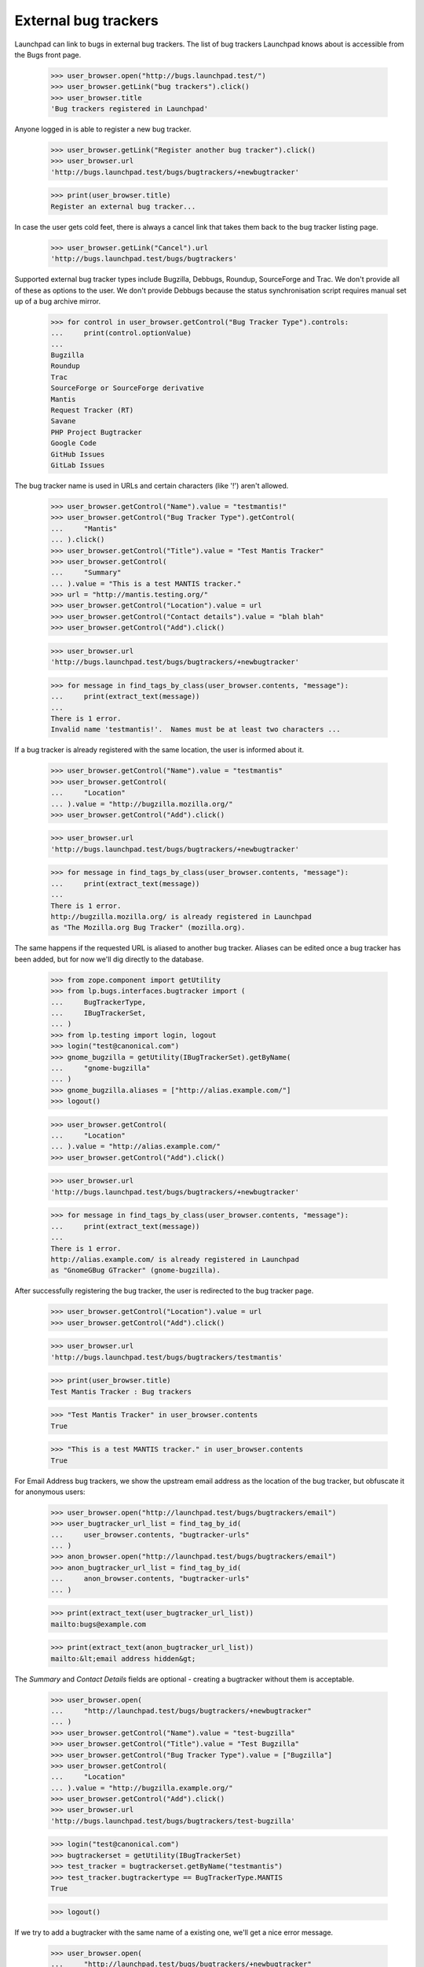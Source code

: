 External bug trackers
=====================

Launchpad can link to bugs in external bug trackers. The list of bug
trackers Launchpad knows about is accessible from the Bugs front page.

    >>> user_browser.open("http://bugs.launchpad.test/")
    >>> user_browser.getLink("bug trackers").click()
    >>> user_browser.title
    'Bug trackers registered in Launchpad'

Anyone logged in is able to register a new bug tracker.

    >>> user_browser.getLink("Register another bug tracker").click()
    >>> user_browser.url
    'http://bugs.launchpad.test/bugs/bugtrackers/+newbugtracker'

    >>> print(user_browser.title)
    Register an external bug tracker...

In case the user gets cold feet, there is always a cancel link that
takes them back to the bug tracker listing page.

    >>> user_browser.getLink("Cancel").url
    'http://bugs.launchpad.test/bugs/bugtrackers'

Supported external bug tracker types include Bugzilla, Debbugs, Roundup,
SourceForge and Trac. We don't provide all of these as options to the
user. We don't provide Debbugs because the status synchronisation script
requires manual set up of a bug archive mirror.

    >>> for control in user_browser.getControl("Bug Tracker Type").controls:
    ...     print(control.optionValue)
    ...
    Bugzilla
    Roundup
    Trac
    SourceForge or SourceForge derivative
    Mantis
    Request Tracker (RT)
    Savane
    PHP Project Bugtracker
    Google Code
    GitHub Issues
    GitLab Issues

The bug tracker name is used in URLs and certain characters (like '!')
aren't allowed.

    >>> user_browser.getControl("Name").value = "testmantis!"
    >>> user_browser.getControl("Bug Tracker Type").getControl(
    ...     "Mantis"
    ... ).click()
    >>> user_browser.getControl("Title").value = "Test Mantis Tracker"
    >>> user_browser.getControl(
    ...     "Summary"
    ... ).value = "This is a test MANTIS tracker."
    >>> url = "http://mantis.testing.org/"
    >>> user_browser.getControl("Location").value = url
    >>> user_browser.getControl("Contact details").value = "blah blah"
    >>> user_browser.getControl("Add").click()

    >>> user_browser.url
    'http://bugs.launchpad.test/bugs/bugtrackers/+newbugtracker'

    >>> for message in find_tags_by_class(user_browser.contents, "message"):
    ...     print(extract_text(message))
    ...
    There is 1 error.
    Invalid name 'testmantis!'.  Names must be at least two characters ...

If a bug tracker is already registered with the same location, the user
is informed about it.

    >>> user_browser.getControl("Name").value = "testmantis"
    >>> user_browser.getControl(
    ...     "Location"
    ... ).value = "http://bugzilla.mozilla.org/"
    >>> user_browser.getControl("Add").click()

    >>> user_browser.url
    'http://bugs.launchpad.test/bugs/bugtrackers/+newbugtracker'

    >>> for message in find_tags_by_class(user_browser.contents, "message"):
    ...     print(extract_text(message))
    ...
    There is 1 error.
    http://bugzilla.mozilla.org/ is already registered in Launchpad
    as "The Mozilla.org Bug Tracker" (mozilla.org).

The same happens if the requested URL is aliased to another bug tracker.
Aliases can be edited once a bug tracker has been added, but for now
we'll dig directly to the database.

    >>> from zope.component import getUtility
    >>> from lp.bugs.interfaces.bugtracker import (
    ...     BugTrackerType,
    ...     IBugTrackerSet,
    ... )
    >>> from lp.testing import login, logout
    >>> login("test@canonical.com")
    >>> gnome_bugzilla = getUtility(IBugTrackerSet).getByName(
    ...     "gnome-bugzilla"
    ... )
    >>> gnome_bugzilla.aliases = ["http://alias.example.com/"]
    >>> logout()

    >>> user_browser.getControl(
    ...     "Location"
    ... ).value = "http://alias.example.com/"
    >>> user_browser.getControl("Add").click()

    >>> user_browser.url
    'http://bugs.launchpad.test/bugs/bugtrackers/+newbugtracker'

    >>> for message in find_tags_by_class(user_browser.contents, "message"):
    ...     print(extract_text(message))
    ...
    There is 1 error.
    http://alias.example.com/ is already registered in Launchpad
    as "GnomeGBug GTracker" (gnome-bugzilla).

After successfully registering the bug tracker, the user is redirected
to the bug tracker page.

    >>> user_browser.getControl("Location").value = url
    >>> user_browser.getControl("Add").click()

    >>> user_browser.url
    'http://bugs.launchpad.test/bugs/bugtrackers/testmantis'

    >>> print(user_browser.title)
    Test Mantis Tracker : Bug trackers

    >>> "Test Mantis Tracker" in user_browser.contents
    True

    >>> "This is a test MANTIS tracker." in user_browser.contents
    True

For Email Address bug trackers, we show the upstream email address as
the location of the bug tracker, but obfuscate it for anonymous users:

    >>> user_browser.open("http://launchpad.test/bugs/bugtrackers/email")
    >>> user_bugtracker_url_list = find_tag_by_id(
    ...     user_browser.contents, "bugtracker-urls"
    ... )
    >>> anon_browser.open("http://launchpad.test/bugs/bugtrackers/email")
    >>> anon_bugtracker_url_list = find_tag_by_id(
    ...     anon_browser.contents, "bugtracker-urls"
    ... )

    >>> print(extract_text(user_bugtracker_url_list))
    mailto:bugs@example.com

    >>> print(extract_text(anon_bugtracker_url_list))
    mailto:&lt;email address hidden&gt;

The `Summary` and `Contact Details` fields are optional - creating a
bugtracker without them is acceptable.

    >>> user_browser.open(
    ...     "http://launchpad.test/bugs/bugtrackers/+newbugtracker"
    ... )
    >>> user_browser.getControl("Name").value = "test-bugzilla"
    >>> user_browser.getControl("Title").value = "Test Bugzilla"
    >>> user_browser.getControl("Bug Tracker Type").value = ["Bugzilla"]
    >>> user_browser.getControl(
    ...     "Location"
    ... ).value = "http://bugzilla.example.org/"
    >>> user_browser.getControl("Add").click()
    >>> user_browser.url
    'http://bugs.launchpad.test/bugs/bugtrackers/test-bugzilla'

    >>> login("test@canonical.com")
    >>> bugtrackerset = getUtility(IBugTrackerSet)
    >>> test_tracker = bugtrackerset.getByName("testmantis")
    >>> test_tracker.bugtrackertype == BugTrackerType.MANTIS
    True

    >>> logout()

If we try to add a bugtracker with the same name of a existing one,
we'll get a nice error message.

    >>> user_browser.open(
    ...     "http://launchpad.test/bugs/bugtrackers/+newbugtracker"
    ... )

    >>> user_browser.getControl("Name").value = "testmantis"
    >>> user_browser.getControl("Bug Tracker Type").getControl(
    ...     "Mantis"
    ... ).click()
    >>> user_browser.getControl("Title").value = "Test Mantis Tracker"
    >>> user_browser.getControl(
    ...     "Summary"
    ... ).value = "This is a test TRAC tracker."
    >>> url = "http://trac.example.org/tickets"
    >>> user_browser.getControl("Location").value = url
    >>> user_browser.getControl("Contact details").value = "blah blah"
    >>> user_browser.getControl("Add").click()

    >>> message = "testmantis is already in use by another bugtracker."
    >>> message in user_browser.contents
    True

We can edit the details of the newly added bugtracker.

    >>> user_browser.open(
    ...     "http://launchpad.test/bugs/bugtrackers/testmantis/"
    ... )
    >>> user_browser.getLink("Change details").click()

    >>> user_browser.url
    'http://bugs.launchpad.test/bugs/bugtrackers/testmantis/+edit'

    >>> print(user_browser.title)
    Change details for the...

    >>> user_browser.getControl("Name").value = "testbugzilla"
    >>> user_browser.getControl("Title").value = "A test Bugzilla Tracker"
    >>> user_browser.getControl("Bug Tracker Type").getControl(
    ...     "Bugzilla"
    ... ).click()
    >>> user_browser.getControl(
    ...     "Summary"
    ... ).value = "This is used to be a test TRAC bug tracker."

There is a cancel link if we change our mind:

    >>> user_browser.getLink("Cancel").url
    'http://bugs.launchpad.test/bugs/bugtrackers/testmantis'

It's not possible to change the base URL to something that another bug
tracker uses.

    >>> user_browser.getControl(
    ...     "Location", index=0
    ... ).value = "http://bugzilla.mozilla.org/"
    >>> user_browser.getControl("Change").click()

    >>> user_browser.url
    'http://bugs.launchpad.test/bugs/bugtrackers/testmantis/+edit'

    >>> print_feedback_messages(user_browser.contents)
    There is 1 error.
    http://bugzilla.mozilla.org/ is already registered in Launchpad
    as "The Mozilla.org Bug Tracker" (mozilla.org).

If the user inadvertently enters an invalid URL, they are shown an
informative error message explaining why it is invalid.

    >>> user_browser.getControl(
    ...     "Location", index=0
    ... ).value = "what? my wife does this stuff"
    >>> user_browser.getControl("Change").click()

    >>> print_feedback_messages(user_browser.contents)
    There is 1 error.
    "what? my wife does this stuff" is not a valid URI

    >>> user_browser.getControl(
    ...     "Location", index=0
    ... ).value = "http://ξνεr.been.fishing?"
    >>> user_browser.getControl("Change").click()

    >>> print_feedback_messages(user_browser.contents)
    There is 1 error.
    URIs must consist of ASCII characters

After successfully editing the bug tracker information, the user is
redirected to the bug tracker page. Note that the change we made to the
bugtracker name is reflected in the url.

    >>> user_browser.getControl("Location", index=0).value = url
    >>> user_browser.getControl("Change").click()

    >>> user_browser.url
    'http://bugs.launchpad.test/bugs/bugtrackers/testbugzilla'

And now the test tracker should have been updated:

    >>> "A test Bugzilla Tracker" in user_browser.contents
    True

    >>> "This is used to be a test TRAC bug tracker." in user_browser.contents
    True

    >>> login("test@canonical.com")
    >>> test_tracker = bugtrackerset.getByName("testbugzilla")
    >>> test_tracker.bugtrackertype == BugTrackerType.BUGZILLA
    True

    >>> logout()

But we forgot, the URL we need actually uses the https scheme. It's easy
to change.

    >>> user_browser.open(
    ...     "http://launchpad.test/bugs/bugtrackers/testbugzilla"
    ... )
    >>> print(
    ...     extract_text(
    ...         find_tag_by_id(user_browser.contents, "bugtracker-urls")
    ...     )
    ... )
    http://trac.example.org/tickets
    http://mantis.testing.org/ (Alias)

    >>> user_browser.getLink("Change details").click()
    >>> user_browser.getControl(
    ...     "Location", index=0
    ... ).value = "https://trac.example.org/tickets"
    >>> user_browser.getControl("Change").click()

    >>> print(
    ...     extract_text(
    ...         find_tag_by_id(user_browser.contents, "bugtracker-urls")
    ...     )
    ... )
    https://trac.example.org/tickets
    http://mantis.testing.org/ (Alias)


Aliases
-------

We can associate multiple URLs or email addresses with a bug tracker. An
alias can represent another valid location for a bug tracker, or just a
commonly seen typo. Aliases are used to catch user mistakes; only the
primary Location is used to access the remote bug tracker.

They're added on the normal Change Details page.

    >>> user_browser.open(
    ...     "http://launchpad.test/bugs/bugtrackers/testbugzilla"
    ... )
    >>> user_browser.getLink("Change details").click()

    >>> user_browser.getControl(
    ...     "Location aliases"
    ... ).value = "http://pseudonym.example.com/"
    >>> user_browser.getControl("Change").click()

    >>> bugtracker_url_list = find_tag_by_id(
    ...     user_browser.contents, "bugtracker-urls"
    ... )
    >>> print(extract_text(bugtracker_url_list))
    https://trac.example.org/tickets
    http://pseudonym.example.com/ (Alias)

It's not possible to add an alias that already refers to another
bugtracker.

    >>> user_browser.open(
    ...     "http://launchpad.test/bugs/bugtrackers/testbugzilla/+edit"
    ... )
    >>> user_browser.getControl(
    ...     "Location aliases"
    ... ).value = "http://bugzilla.mozilla.org/"
    >>> user_browser.getControl("Change").click()

    >>> print_feedback_messages(user_browser.contents)
    There is 1 error.
    http://bugzilla.mozilla.org/ is already registered in Launchpad
    as "The Mozilla.org Bug Tracker" (mozilla.org).

Multiple aliases can be entered by separating URLs with whitespace.

    >>> user_browser.getControl("Location aliases").value = (
    ...     "    http://wolverhampton.example.com/    "
    ...     "  http://toadhall.example.com/      \n"
    ...     "mailto:cupboardy@notaword.com "
    ...     " https://wibble.example.com/   \n\n\n"
    ... )
    >>> user_browser.getControl("Change").click()

    >>> bugtracker_url_list = find_tag_by_id(
    ...     user_browser.contents, "bugtracker-urls"
    ... )
    >>> print(extract_text(bugtracker_url_list))
    https://trac.example.org/tickets
    http://toadhall.example.com/ (Alias)
    http://wolverhampton.example.com/ (Alias)
    https://wibble.example.com/ (Alias)
    mailto:cupboardy@notaword.com (Alias)

If the user inadvertently enters one or more invalid URLs, they are
shown informative error messages.

    >>> user_browser.open(
    ...     "http://launchpad.test/bugs/bugtrackers/testbugzilla/+edit"
    ... )
    >>> user_browser.getControl(
    ...     "Location aliases"
    ... ).value = "ξνεr been http://fishing?"
    >>> user_browser.getControl("Change").click()

    >>> print_feedback_messages(user_browser.contents)
    There is 1 error.
    URIs must consist of ASCII characters
    "been" is not a valid URI


Deleting a bug tracker
----------------------

The Delete button is in the Change Details page. But first we need an
example bug tracker:

    >>> user_browser.open(
    ...     "http://launchpad.test/bugs/bugtrackers/+newbugtracker"
    ... )
    >>> user_browser.getControl("Name").value = "freddy"
    >>> user_browser.getControl("Title").value = "Freddy's Bugs"
    >>> user_browser.getControl(
    ...     "Location"
    ... ).value = "http://freddy.example.com/"
    >>> user_browser.getControl("Add").click()

Being brand-new and pristine, there will be nothing to prevent its
deletion yet:

    >>> user_browser.url
    'http://bugs.launchpad.test/bugs/bugtrackers/freddy'

    >>> user_browser.getLink("Change details").click()
    >>> user_browser.getControl("Delete").click()

    >>> user_browser.url
    'http://bugs.launchpad.test/bugs/bugtrackers'

    >>> print_feedback_messages(user_browser.contents)
    Freddy's Bugs has been deleted.

Bug trackers can be deleted by anyone, subject to a few restrictions:

- Firstly, deletion will be denied if bug tracker is set as the

  official bug tracker for a product or product group.

- Secondly, only certain privileged users can delete the bug watches

  for a bug tracker en masse.

- Thirdly, no bug tracker can be deleted if messages have been

  imported via one if its bug watches.

- Finally, if a bug tracker is also a Launchpad Celebrity it may not

  be deleted.

These conditions are checked on entry to the bug tracker edit page and
also on form submission. If the conditions are not met, the delete
button is not displayed and a list of reasons are shown.

The first and second restrictions both apply to the GNOME Bugzilla:

    >>> user_browser.open(
    ...     "http://launchpad.test/bugs/bugtrackers/gnome-bugzilla/+edit"
    ... )
    >>> print(
    ...     extract_text(
    ...         find_tag_by_id(
    ...             user_browser.contents,
    ...             "bugtracker-delete-not-possible-reasons",
    ...         )
    ...     )
    ... )
    Please note, this bug tracker cannot be deleted because:
      This is the bug tracker for GNOME and GNOME Terminal.
      There are linked bug watches and only members of ...Launchpad
        Administrators...

    >>> user_browser.getControl("Delete")
    Traceback (most recent call last):
    ...
    LookupError: label ...'Delete'
    ...

Note how we tell the user about _all_ the restrictions they face. In
this instance the user would have the option of persuading the GNOME
Project to use Launchpad to track bugs then asking an administrator to
delete the bug tracker, or, more likely, abandon their quest. (And even
if GNOME did switch to Launchpad, we'd probably still keep the tracker
for historical purposes.)

The second, third and fourth restrictions apply to the Debian Bug
Tracker:

    >>> user_browser.open(
    ...     "http://launchpad.test/bugs/bugtrackers/debbugs/+edit"
    ... )

    >>> print(
    ...     extract_text(
    ...         find_tag_by_id(
    ...             user_browser.contents,
    ...             "bugtracker-delete-not-possible-reasons",
    ...         )
    ...     )
    ... )
    Please note, this bug tracker cannot be deleted because:
      There are linked bug watches and only members of ...Launchpad
        Administrators...

    >>> user_browser.getControl("Delete")
    Traceback (most recent call last):
    ...
    LookupError: label ...'Delete'
    ...

Again, we tell the user about all the restrictions they have stumbled
on. A more privileged user would not stumble at the second hurdle,
deleting bug watches en masse:

    >>> admin_browser.open(
    ...     "http://launchpad.test/bugs/bugtrackers/debbugs/+edit"
    ... )
    >>> print(
    ...     extract_text(
    ...         find_tag_by_id(
    ...             admin_browser.contents,
    ...             "bugtracker-delete-not-possible-reasons",
    ...         )
    ...     )
    ... )
    Please note, this bug tracker cannot be deleted because:
      Bug comments have been imported via this bug tracker.
      This bug tracker is protected from deletion.

    >>> admin_browser.getControl("Delete")
    Traceback (most recent call last):
    ...
    LookupError: label ...'Delete'
    ...


Disabling a bug tracker
-----------------------

It's also possible for bug trackers to be disabled, for example if they
misbehave and cause a lot of noise in the checkwatches output.

Ordinary users can't disable a bug tracker.

    >>> user_browser.open(
    ...     "http://launchpad.test/bugs/bugtrackers/debbugs/+edit"
    ... )
    >>> user_browser.getControl(name="field.active")
    Traceback (most recent call last):
      ...
    LookupError: name ...'field.active'
    ...

But admins can.

    >>> admin_browser.open(
    ...     "http://launchpad.test/bugs/bugtrackers/debbugs/+edit"
    ... )
    >>> admin_browser.getControl(name="field.active").value = ["Off"]
    >>> admin_browser.getControl("Change").click()

    >>> message = find_tag_by_id(admin_browser.contents, "inactive-message")
    >>> print(extract_text(message))
    Bug watch updates for Debian Bug tracker are disabled.

If a user looks at a disabled bug tracker they'll see a message
notifying them that it has been disabled.

    >>> user_browser.open("http://launchpad.test/bugs/bugtrackers/debbugs")
    >>> message = find_tag_by_id(user_browser.contents, "inactive-message")
    >>> print(extract_text(message))
    Bug watch updates for Debian Bug tracker are disabled.

And if the users views a bug with a watch against a disabled bug tracker
they'll see a notification telling them that the bug tracker has been
disabled.

    >>> user_browser.open("http://launchpad.test/bugs/15")
    >>> print_feedback_messages(user_browser.contents)
    Bug watch updates for Debian Bug tracker are disabled.

Inactive bug trackers are displayed in a separate table from the active
ones on the bug tracker index page.

    >>> user_browser.open("http://launchpad.test/bugs/bugtrackers")
    >>> inactive_trackers_table = find_tag_by_id(
    ...     user_browser.contents, "inactive-trackers"
    ... )
    >>> print(extract_text(inactive_trackers_table))
    Title               Location...
    Debian Bug tracker  http://bugs.debian.org...

The admin can re-activate the bug tracker.

    >>> admin_browser.open(
    ...     "http://launchpad.test/bugs/bugtrackers/debbugs/+edit"
    ... )
    >>> admin_browser.getControl(name="field.active").value = ["On"]
    >>> admin_browser.getControl("Change").click()

    >>> message = find_tag_by_id(user_browser.contents, "inactive-message")
    >>> print(message)
    None

The user will no longer see any messages.

    >>> user_browser.open("http://launchpad.test/bugs/bugtrackers/debbugs")
    >>> message = find_tag_by_id(user_browser.contents, "inactive-message")
    >>> print(message)
    None

The message won't appear on the bug pages either.

    >>> user_browser.open("http://launchpad.test/bugs/15")
    >>> print_feedback_messages(user_browser.contents)

And the inactive bug trackers table will have disappeared since there
are no inactive bug trackers.

    >>> inactive_trackers_table = find_tag_by_id(
    ...     user_browser.contents, "inactive-trackers"
    ... )
    >>> print(inactive_trackers_table)
    None


Overview pages
--------------

When looking at a bug tracker page, a list of bug watches is displayed:

    >>> anon_browser.open("http://launchpad.test/bugs/bugtrackers/debbugs")
    >>> print(
    ...     extract_text(
    ...         find_tag_by_id(anon_browser.contents, "latestwatches")
    ...     )
    ... )
    Launchpad bug  Remote bug  Status  Last check  Next check
    #15: Nonse...  308994      open...
    #3:  Bug T...  327549
    #2:  Black...  327452
    #1:  Firef...  304014
    #7:  A tes...  280883

Scheduling any of the watches will change their "Next check" column.

    >>> from datetime import datetime
    >>> from pytz import utc
    >>> from zope.security.proxy import removeSecurityProxy

    >>> login("foo.bar@canonical.com")
    >>> debbugs = getUtility(IBugTrackerSet).getByName("debbugs")
    >>> watch_15 = debbugs.watches[0]
    >>> removeSecurityProxy(watch_15).next_check = datetime(
    ...     2010, 4, 9, 9, 50, 0, tzinfo=utc
    ... )
    >>> logout()

    >>> anon_browser.open("http://launchpad.test/bugs/bugtrackers/debbugs")
    >>> print(
    ...     extract_text(
    ...         find_tag_by_id(anon_browser.contents, "latestwatches")
    ...     )
    ... )
    Launchpad bug  Remote bug  Status  Last check  Next check
    #15: Nonse...  308994      open... 2007-12-18    2010-04-09 09:50:00 UTC
    #3:  Bug T...  327549
    #2:  Black...  327452
    #1:  Firef...  304014
    #7:  A tes...  280883


Private bugs
............

If the user is not permitted to view one of the watches only very basic
details are displayed. For example, when a bug watch is associated with
a private bug:

    >>> admin_browser.open(
    ...     "http://launchpad.test/debian/+source/mozilla-firefox/+bug/3/"
    ...     "+secrecy"
    ... )
    >>> admin_browser.getControl("Private", index=1).selected = True
    >>> admin_browser.getControl("Change").click()

    >>> anon_browser.open("http://launchpad.test/bugs/bugtrackers/debbugs")
    >>> print(
    ...     extract_text(
    ...         find_tag_by_id(anon_browser.contents, "latestwatches")
    ...     )
    ... )
    Launchpad bug                      Remote bug  Status...
    #15: Nonse...                      308994...
    #3:  (Private)                     -
    #2:  Blackhole Trash folder        327452
    #1:  Firefox does not support SVG  304014
    #7:  A test bug                    280883

Note that even the remote bug number is hidden.

But... why doesn't Launchpad just show me the watches that I'm allowed
to see, and omit the rest?

Firstly, for this to work, Launchpad would need to recalculate totals on
the bug tracker summary page (/bugs/bugtrackers) and in each bug tracker
page (e.g. /bugs/bugtrackers/debbugs). That's complex and not good for
performance, and the work needed to make the performance good would make
it fragile. Without the recalculated totals it would be confusing for
users, and look like Launchpad is broken.

Secondly, these pages are also useful for administrators and users of
the remote trackers to see what's going on. Giving them an adjusted
total is misleading. There would be a disconnect between what Launchpad
reports and what it does, which again could lead them to think that
Launchpad is broken or lying.


Anonymous users
...............

Email addresses in remote watch URLs are obfuscated when viewed by
anonymous users.

First we must create a new bug watch on an Email Address bug tracker:

    >>> user_browser.open(
    ...     "http://bugs.launchpad.test"
    ...     "/jokosher/+bug/12/+choose-affected-product"
    ... )
    >>> user_browser.getControl("Project").value = "gnome-terminal"
    >>> user_browser.getControl("Continue").click()
    >>> user_browser.getControl(name="field.link_upstream_how").value = [
    ...     "EMAIL_UPSTREAM_DONE"
    ... ]
    >>> user_browser.getControl(
    ...     name="field.upstream_email_address_done"
    ... ).value = "bugs@example.com"
    >>> user_browser.getControl("Add to Bug Report").click()

Then we can see how logged-in users and anonymous users see the page:

    >>> def print_watches(browser):
    ...     watches = find_tag_by_id(
    ...         browser.contents, "latestwatches"
    ...     ).tbody.find_all("tr")
    ...     for watch in watches:
    ...         (
    ...             bug,
    ...             remote_bug,
    ...             status,
    ...             last_checked,
    ...             next_check,
    ...         ) = watch.find_all("td")
    ...         print(extract_text(bug))
    ...         print(
    ...             "  --> %s: %s"
    ...             % (
    ...                 extract_text(remote_bug),
    ...                 (remote_bug.a and remote_bug.a.get("href")),
    ...             )
    ...         )
    ...

    >>> user_browser.open("http://launchpad.test/bugs/bugtrackers/email")
    >>> print_watches(user_browser)
    #12:
    Copy, Cut and Delete operations should work on selections
      --> —: mailto:bugs@example.com

    >>> anon_browser.open("http://launchpad.test/bugs/bugtrackers/email")
    >>> print_watches(anon_browser)
    #12:
    Copy, Cut and Delete operations should work on selections
      --> —: None

Info portlet
------------

Some information about the bug tracker is displayed in a portlet on the
bug tracker page.

    >>> user_browser.open("http://launchpad.test/bugs/bugtrackers/email")
    >>> print(extract_text(find_portlet(user_browser.contents, "Details")))
    Details
    Location:
    mailto:bugs@example.com
    Tracker type:
    Email Address
    Created by:
    Foo Bar

If the user is not logged in, email addresses in the Location field
above are obfuscated:

    >>> anon_browser.open("http://launchpad.test/bugs/bugtrackers/email")
    >>> print(extract_text(find_portlet(anon_browser.contents, "Details")))
    Details
    Location:
    mailto:&lt;email address hidden&gt;
    ...

If the bug tracker has contact details, they will be shown:

    >>> anon_browser.open(
    ...     "http://bugs.launchpad.test/bugs/bugtrackers/gnome-bugzilla"
    ... )
    >>> print(extract_text(find_portlet(anon_browser.contents, "Details")))
    Details
    Location:
    http://bugzilla.gnome.org/bugs
    http://alias.example.com/ (Alias)
    Tracker type:
    Bugzilla
    Contact details:
    Jeff Waugh, in his pants.
    Created by:
    Foo Bar


